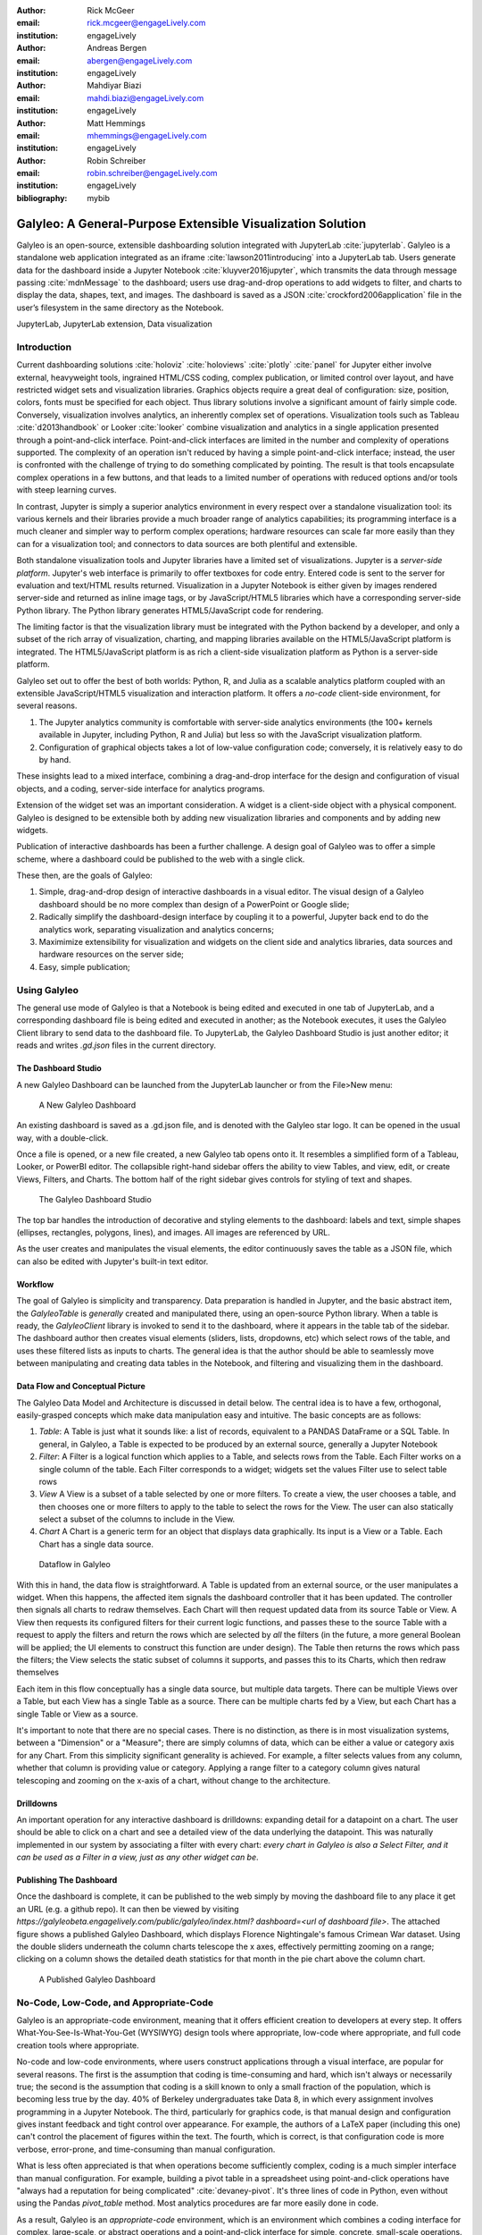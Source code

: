 :author: Rick McGeer
:email: rick.mcgeer@engageLively.com
:institution: engageLively

:author: Andreas Bergen
:email: abergen@engageLively.com
:institution: engageLively

:author: Mahdiyar Biazi
:email: mahdi.biazi@engageLively.com
:institution: engageLively

:author: Matt Hemmings
:email: mhemmings@engageLively.com
:institution: engageLively

:author: Robin Schreiber
:email: robin.schreiber@engageLively.com
:institution: engageLively


:bibliography: mybib



------------------------------------------------------------
Galyleo: A General-Purpose Extensible Visualization Solution
------------------------------------------------------------

.. class:: abstract

Galyleo is an open-source, extensible dashboarding solution integrated with JupyterLab :cite:`jupyterlab`.  Galyleo is a standalone web application integrated as an iframe :cite:`lawson2011introducing` into a JupyterLab tab.  Users generate data for the dashboard inside a Jupyter Notebook :cite:`kluyver2016jupyter`, which transmits the data through message passing :cite:`mdnMessage` to the dashboard;  users use drag-and-drop operations to add widgets to filter, and charts to display the data,  shapes, text, and images.   The dashboard is saved as a JSON :cite:`crockford2006application` file in the user’s filesystem in the same directory as the Notebook.

.. class:: keywords

  	
JupyterLab, JupyterLab extension,  Data visualization

Introduction
------------

Current dashboarding solutions :cite:`holoviz` :cite:`holoviews` :cite:`plotly` :cite:`panel` for Jupyter either involve external, heavyweight tools, ingrained HTML/CSS coding, complex publication, or limited control over layout, and have restricted widget sets and visualization libraries.   Graphics  objects require a great deal of configuration: size, position, colors, fonts must be specified  for each object.  Thus library solutions involve a significant amount of fairly simple code.  Conversely, visualization involves analytics, an inherently complex set of operations.  Visualization tools such as Tableau :cite:`d2013handbook` or Looker :cite:`looker` combine visualization and analytics in a single application presented through a point-and-click interface.  Point-and-click interfaces are limited in the number and  complexity of operations supported.  The complexity of an operation isn't reduced by having a simple point-and-click interface; instead, the user is confronted with the challenge of trying to do something complicated by pointing.  The result is that tools encapsulate complex operations in a few buttons, and that leads to a limited number of operations with reduced options and/or tools with steep learning curves.

In contrast, Jupyter is simply a superior analytics environment in every respect over a standalone visualization tool: its various kernels and their libraries provide a much broader range of analytics capabilities; its programming interface is a much cleaner and simpler way to perform complex operations; hardware resources can scale far more easily than they can for a visualization tool; and connectors to data sources are both plentiful and extensible.

Both standalone visualization tools and Jupyter libraries have a limited set of visualizations.  Jupyter is  a *server-side platform*.  Jupyter's web interface is primarily to offer textboxes for code entry. Entered code is sent to the server for evaluation and text/HTML results returned.  Visualization in a Jupyter Notebook is either given by images rendered server-side and returned as inline image tags, or by JavaScript/HTML5 libraries which have a corresponding server-side Python library.  The Python library generates HTML5/JavaScript code for rendering.

The limiting factor  is that the visualization library must be integrated with the Python backend by a developer, and only a subset of the rich array of visualization, charting, and mapping libraries available on the HTML5/JavaScript platform is integrated.  The HTML5/JavaScript platform is as rich a client-side visualization platform as Python is a server-side platform.  

Galyleo set out to offer the best of both worlds: Python, R, and Julia as a scalable analytics platform coupled with an extensible JavaScript/HTML5 visualization and interaction platform.  It offers a *no-code* client-side environment, for several reasons.

1. The Jupyter analytics community is  comfortable with server-side analytics environments (the 100+ kernels available in Jupyter, including Python, R and Julia) but less so with the JavaScript visualization platform.

2. Configuration of graphical objects takes a lot of low-value configuration code; conversely, it is relatively easy to do by hand.  

These insights lead to a mixed interface, combining a drag-and-drop interface for the design and configuration of visual objects, and a coding, server-side  interface for analytics programs.  

Extension of the widget set was  an important consideration. A widget  is a client-side object with a physical component.  Galyleo is designed to be extensible both by adding new visualization libraries and components and by adding new widgets.

Publication of interactive dashboards has been a further challenge.  A design goal of Galyleo was to offer a simple scheme, where a dashboard could be published to the web with a single click.

These then, are the goals of Galyleo:

1. Simple, drag-and-drop design of interactive dashboards in a visual editor.  The visual design of a Galyleo dashboard should be no more complex than design of a PowerPoint or Google slide; 

2. Radically simplify the dashboard-design interface by coupling it to a powerful, Jupyter back end to do the analytics work, separating visualization and analytics concerns; 

3. Maximimize extensibility for visualization and  widgets on the client side  and analytics libraries, data sources and  hardware resources on the server side; 

4. Easy, simple publication;

Using Galyleo
-------------
The general use mode of Galyleo is that a Notebook is being edited and executed in one tab of JupyterLab, and a corresponding dashboard file is being edited and executed in another; as the Notebook executes, it uses the Galyleo Client library to send data to the dashboard file. To JupyterLab, the Galyleo Dashboard Studio is just another editor; it reads and writes `.gd.json` files in the current directory. 

The Dashboard Studio
^^^^^^^^^^^^^^^^^^^^^
A new Galyleo Dashboard can be launched from the JupyterLab launcher or from the File>New menu:

.. figure:: new_dashboard.png

    A New Galyleo Dashboard

An existing dashboard is saved as a .gd.json file, and is denoted with the Galyleo star logo. It can be opened in the usual way, with a double-click.

Once a file is opened, or a new file created, a new  Galyleo tab opens onto it.  It resembles a simplified form of a Tableau, Looker, or PowerBI editor.  The collapsible right-hand sidebar offers the ability to view Tables, and view, edit, or create Views, Filters, and Charts.  The bottom half of the right sidebar gives controls for styling of text and shapes.

.. figure:: galyleo.png

    The Galyleo Dashboard Studio

The top bar handles the introduction of decorative and styling elements to the dashboard: labels and text, simple shapes (ellipses, rectangles, polygons, lines), and images.  All images are referenced by URL.

As the user creates and manipulates the visual elements, the editor continuously saves the table as a JSON file, which can also be edited with Jupyter's built-in text editor.

Workflow
^^^^^^^^
The goal of Galyleo is simplicity and transparency.  Data preparation is handled in Jupyter, and the basic abstract item, the `GalyleoTable` is *generally* created and manipulated there, using an open-source Python library.  When a table is ready, the `GalyleoClient` library is invoked to send it to the dashboard, where it appears in the table tab of the sidebar.  The dashboard author then creates visual elements (sliders, lists, dropdowns, etc) which select rows of the table, and uses these filtered lists as inputs to charts.  The general idea is that the author should be able to seamlessly move between manipulating and creating data tables in the Notebook, and filtering and visualizing them in the dashboard.

Data Flow and Conceptual Picture
^^^^^^^^^^^^^^^^^^^^^^^^^^^^^^^^
The Galyleo Data Model and Architecture is discussed in detail below.  The central idea is to have a few, orthogonal, easily-grasped concepts which make data manipulation easy and intuitive.  The basic concepts are as follows:

1. *Table*: A Table is just what it sounds like: a list of records, equivalent to a PANDAS DataFrame or a SQL Table.  In general, in Galyleo, a Table is expected to be produced by an external source, generally a Jupyter Notebook

2. *Filter*: A Filter is a logical function which applies to a Table, and selects rows from the Table.  Each Filter works on a single column of the table.  Each Filter corresponds to a widget; widgets set the values Filter use to select table rows

3. *View* A View is a subset of a table selected by one or more filters.  To create a view, the user chooses a table, and then chooses one or more filters to apply to the table to select the rows for the View.  The user can also statically select a subset of the columns  to include in the View.

4. *Chart* A Chart is a generic term for an object that displays data graphically.  Its input is a View or a Table.  Each Chart has a single data source.

.. figure:: galyleo_dataflow.png

    Dataflow in Galyleo

With this in hand, the data flow is straightforward.  A Table is updated from an external source, or the user manipulates a widget.  When this happens, the affected item signals the dashboard controller that it has been updated.  The controller then signals all charts to redraw themselves.  Each Chart will then request updated data from its source Table or View.  A View then requests its configured filters for their current logic functions, and passes these to the source Table with a request to apply the filters and return the rows which are selected by *all* the filters (in the future, a more general Boolean will be applied; the UI elements to construct this function are under design).  The Table then returns the rows which pass the filters; the View selects the static subset of columns it supports, and passes this to its Charts, which then redraw themselves

Each item in this flow conceptually has a single data source, but multiple data targets.  There can be multiple Views over a Table, but each View has a single Table as a source.  There can be multiple charts fed by a View, but each Chart has a single Table or View as a source.

It's important to note that there are no special cases.  There is no distinction, as there is in most visualization systems, between a "Dimension" or a "Measure"; there are simply columns of data, which can be either a value or category axis for any Chart.  From this simplicity significant generality is achieved. For example, a filter selects values from any column, whether that column is providing value or category.  Applying a range filter to a category column gives natural telescoping and zooming on the x-axis of a chart, without change to the architecture.

Drilldowns
^^^^^^^^^^
An important operation for any interactive dashboard is drilldowns: expanding detail for a datapoint on a chart.  The user should be able to click on a chart and see a detailed view of the data underlying the datapoint.  This was naturally implemented in our system by associating a filter with every chart: *every chart in Galyleo is also a Select Filter, and it can be used as a Filter in a view, just as any other widget can be*.

Publishing The Dashboard
^^^^^^^^^^^^^^^^^^^^^^^^^
Once the dashboard is complete, it can be published to the web simply by moving the dashboard file to any place it get an URL (e.g. a github repo).  It can then be viewed by visiting `https://galyleobeta.engagelively.com/public/galyleo/index.html? dashboard=<url of dashboard file>`.  The attached figure shows a published Galyleo Dashboard, which displays Florence Nightingale's famous Crimean War dataset.  Using the double sliders underneath the column charts telescope the x axes, effectively permitting zooming on a range;  clicking on a column shows the detailed death statistics for that month in the pie chart above the column chart.

.. figure:: dashboard_screenshot.png

    A Published Galyleo Dashboard

No-Code, Low-Code, and Appropriate-Code
---------------------------------------
Galyleo is an appropriate-code environment, meaning that it offers efficient creation to developers at every step. 
It offers What-You-See-Is-What-You-Get (WYSIWYG) design tools where appropriate, low-code where appropriate, and full code creation tools where appropriate.

No-code and low-code environments, where users construct applications through a visual interface, are popular for several reasons.  The first is the assumption that coding is time-consuming and hard, which isn't always or necessarily true; the second is the assumption that coding is a skill known to only a small fraction of the population, which is becoming less true by the day.  40% of Berkeley undergraduates take Data 8, in which every assignment involves programming in a Jupyter Notebook.  The third, particularly for graphics code, is that manual design and configuration gives instant feedback and tight control over appearance.  For example, the authors of a LaTeX paper (including this one) can't control the placement of figures within the text.  The fourth, which is correct, is that configuration code is more verbose, error-prone, and time-consuming than manual configuration.

What is less often appreciated is that when operations become sufficiently complex, coding is a much simpler interface than manual configuration.  For example, building a pivot table in a spreadsheet using point-and-click operations have "always had a reputation for being complicated" :cite:`devaney-pivot`.  It's three lines of code in Python, even without using the Pandas `pivot_table` method.  Most analytics procedures are far more easily done in code.

As a result, Galyleo is an *appropriate-code* environment, which is an environment which combines a coding interface for complex, large-scale, or abstract operations and a point-and-click interface for simple, concrete, small-scale operations.  Galyleo combines broadly powerful Jupyter-based code and low-code libraries for 
analytics paired with fast GUI-based design and configuration for graphical elements and layout.

Galyleo Data Model And Architecture
-----------------------------------
The Galyleo data Model and architecture closely model the dashboard architecture discussed in the previous section.  They are  based on the idea of a few simple, generalizable structures, which are largely independent of each other and communicate through simple interfaces.

The GalyleoTable
^^^^^^^^^^^^^^^^
A GalyleoTable is the fundamental data structure in Galyleo.  It is a logical, not a physical abstraction; it simply responds to the GalyleoTable API.  A GalyleoTable is a pair `(columns, rows)`, where `columns` is a list of pairs `(name, type)`, where `type` is one of `{string, boolean, number, date}`, and `rows` is a list of lists of primitive values, where the length of each component list is the length of the list of columns and the type of the kth entry in each list is the type specified by  the kth column.

Small, public tables may be contained in the dashboard file; these are called *explicit* tables.  However, explicitly representing the table in the dashboard file has a number of disadvantages:

1. An explicit table is in the memory of the client viewing the dashboard; if it is too large, it may cause significant performance problems on the dashboard author or viewer's device

2. Since the dashboard file is accessible on the web, any data within it is public

3. The data may be continuously updated from a source, and  it's inconvenient to re-run the Notebook to update the data.

Therefore, the GalyleoTable can be of one  of three types:

1. A data server that implements the Table REST API

2. A JavaScript object within the dashboard page itself

3. A JavaScript messenger in the page that implements a messaging version of the API

An explicit table is simply a special case of (2) -- in this case, the JavaScript object is simply a linear list of rows.  

These are not exclusive.  The JavaScript messenger case is designed to support the ability of a containing application within the browser to handle viewer authentication, shrinking the security vulnerability footprint and ensuring that the client application controls the data going to the dashboard.  In general, aside from performing tasks like authentication, the messenger will call an external data server for the values themselves.

Whether in a Data Server, a containing application, or a JavaScript object, Tables support three operations:

1. Get all the values for a specific column

2. Get the max/min/increment for a specific numeric column

3. Get the rows which match a boolean function, passed in as a parameter to the operation

Of course, (3) is  the operation that we have seen above, to populate a view and a chart.  (1) and (2) populate widgets on the dashboard; (1) is designed for a select filter, which is a widget that lets a user pick a specific set of values for a column; (2) is an optimization for numeric filters, so that the entire list of values for the column need not be sent -- rather, only the start and end values, and the increment between them.

Each type of table specifies a source, additional information (in the case of a data server, for example, any header variables that must be specified in order to fetch the data), and, optionally, a polling interval.  The latter is designed to handle live data; the dashboard will query the data source at each polling interval to see if the data has changed.

The choice of these three table instantiations (REST, JavaScript object, messenger) is that they provide the key foundational building block for future extensions; it's easy to add a SQL connection on top of a REST interface, or a Python simulator.  

Filters
^^^^^^^
Tables must be filtered *in situ*.  One of the key motivators behind remote tables is in keeping large amounts of data from hitting the browser.  This is largely defeated if the entire table is sent to the dashboard and then filtered there.  As a result, there is a Filter API together with the Table API whereever there are tables.

The data flow of the previous section remains unchanged; it is simply that the filter functions are transmitted to wherever the tables happen to be.  The dataflow in the case of remote tables (whether messenger-based or REST-based) is shown here, with operations that are resident where the table is situated and operations resident on the dashboard clearly shown.

.. figure:: galyleo_remote_dataflow.png

    Galyleo Dataflow with Remote Tables

Comments
^^^^^^^^
Again, simplicity and orthogonality have shown tremendous benefits here.  Though filters conceptually act as selectors on rows, they may perform a variety of roles in implementations.  For example, a table produced by a simulator may be controlled by a parameter value given by a Filter function.


Extending Galyleo
-----------------
Every element of the Galyleo system, whether it is a widget, Chart, Table Server, or Filter is defined exclusively through a small set of public APIs.  This is done to permit easy extension, by either the Galyleo team, users, or third parties.  A Chart is defined as an object which has a physical HTML representation, and it supports four JavaScript methods: redraw (draw the chart), set data (set the chart's data), set options (set the chart's options), and supports table (a boolean which returns true if and only if the chart can draw the passed-in data set).  In addition, it exports out a defined JSON structure which indicates what options it supports and the types of their values; this is used by the Chart Editor to display a configurator for the chart.

Similarly, the underlying lively.next system supports user design of new filters.  Again, a filter is simply an object with a physical presence, that the user can design in lively, and supports a specific API -- broadly, set the choices and hand back the Boolean function as a JSON object which will be used to filter the data.

lively.next
^^^^^^^^^^^
Any system can be used to extend Galyleo; at the end of the day, all that need be done is encapsulate a widget or chart in a snippet of HTML with a JavaScript interface that matches the Galyleo protocol.  This is done most easily and quickly by using lively.next :cite:`lively-next`.  lively.next is the latest in a line of Smalltalk- and Squeak-inspired :cite:`ingalls1997back` JavaScript/HTML integrated development environments that began with the Lively Kernel :cite:`ingalls2008lively` :cite:`krahn2009lively` and continued through the Lively Web :cite:`lincke2012lively` 
:cite:`ingalls2016world`
:cite:`taivalsaari2017web`.  Galyleo is an application built in Lively, following the work done in :cite:`hemmings2016livetalk`.  

Lively shares with Jupyter an emphasis on live programming :cite:`kubelka2018road`, orwhere a Read-Evaluate-Act Loop (REAL) programming style.  It adds to that a combination of visual and text programming :cite:`andersen2020adding`, where physical objects are positioned and  configured largely by hand as done with any drawing or design program (e.g., PowerPoint, Illustrator, DrawPad, Google Draw) and programmed with a built-in editor and workspace, similar in concept if not form to a Jupyter Notebook.  

Lively abstracts away HTML and CSS tags in graphical objects called "Morphs".  Morphs :cite:`maloney1995directness` were invented as the user interface layer for Self :cite:`ungar1987self`, and have been used as the foundation of the graphics system  in Squeak and Scratch :cite:`maloney2010scratch`.  In this UI, every physical object is a Morph; these can be as simple as a simple polygon or text string to a full application.  Morphs are combined via composition, similar to the way that objects are grouped in a presentation or drawing program.  The composition is simply another Morph, which in turn can be composed with other Morphs.  In this manner, complex Morphs can be built up from collections of simpler ones.  For example, a slider is simply the composition of a circle (the knob) with a thin, long rectangle (the bar). Each Morph can be individually programmed as a JavaScript object, or can inherit base level behavior and extend it.  

.. figure:: lively-screenshot.png
    
    The lively.next environment

In lively.next, each morph turns into a snippet of HTML, CSS, and JavaScript code and the entire application turns into a web page.  The programmer  doesn't see the HTML and CSS code directly; these are auto-generated.  Instead, the programmer writes  JavaScript code for both logic and configuration (to the extent that the configuration isn't done by hand).  The code is bundled with the object and integrated in the web page.

Morphs can be set as reusable components by a simple declaration.  They can then be reused in any lively design.  

Incorporating New Libraries
^^^^^^^^^^^^^^^^^^^^^^^^^^^

Libraries are typically incorporated into lively.next by attaching them to a convenient physical object, importing the library from a package manager such as npm, and then writing a small amount of  code to expose the object's API.  The simplest form of this is to assign the module to an instance variable so it has an addressable name, but typically a few convenience methods are written as well.  In this way, a large number of libraries have been incorporated as reusable components in lively.next, including Google Maps, Google Charts :cite:`google-charts`, Chartjs :cite:`chartjs`, D3 :cite:`bostock`, Leaflet.js :cite:`leaflet`, OpenLayers :cite:`openlayers`, cytoscape:`ono` and many more.

Extending Galyleo's Charting and Visualization capabilities
^^^^^^^^^^^^^^^^^^^^^^^^^^^^^^^^^^^^^^^^^^^^^^^^^^^^^^^^^^^
A Galyleo Chart is anything that changes its display based on tabular data from a Galyleo Table or Galyleo View.  It responds to a specific API, which includes two principal methods:

1. `drawChart`: redraw the chart using the current tabular data from the input or view

2. `acceptsDataset(<Table or View>)` returns a boolean depending on whether this chart can draw the data in this view.  For example, a Table Chart can draw any tabular data; a Geo Chart typically requires that the first column be a place specifier.

In addition, it has a read-only property:

1. `optionSpec`: A JSON structure describing the options for the chart.  This is a dictionary, which specifies the name of each option, and its type (color, number, string, boolean, or enum with values given).  Each type corresponds to a specific UI widget that the chart editor uses.

And two read write properties:

1. `options`: The current options, as a JSON dictionary.  This matches exactly the JSON dictionary in `optionSpec`, with values in place of the types.

2. `dataSource`: a string, the name of the current Galyleo Table or Galyleo View

Typically, an extension to Galyleo's charting capabilities is done by incorporating the library as described in the previous section, implementing the API given in this section, and then publishing the result as a component

Extending Galyleo's Widget Set
^^^^^^^^^^^^^^^^^^^^^^^^^^^^^^
A widget is a graphical item used to filter data.  It operates on a single column on any table in the current data set.  It is either a range filter (which selects a range of numeric values) or a select filter (which selects a specific value, or a set of specific values).  The API that is implemented consists only of properties.

1. `valueChanged`: a signal, which is fired whenever the value of the widget is changed

2. `value`: read-write.  The current value of the widget

3. `filter`: read-only.  The current filter function, as a JSON structure

4. `allValues`: read-write, select filters only.

5. `column`: read-only.  The name of the column of this widget.  Set when the widget is created

6. `numericSpec`: read-write.  A dictionary containing the numeric specification for a numeric or date filter

Widgets are typically designed as a standard Lively graphical component, much as the slider described above.



Integration into Jupyter Lab: The Galyleo Extension
---------------------------------------------------
Galyleo is a standalone web application that is integrated into JupyterLab using an iframe inside a JupyterLab tab for physical design.  A small JupyterLab extension was built that implements the JupyterLab editor API.  The JupyterLab extension has two major functions: to handle read/write/undo requests from the JupyterLab menus and file browser, and receive and transmit messages from the running Jupyter kernels to update tables on the Dashboard Studio, and to handle the reverse messages where the studio requests data from the kernel.  

.. figure:: extension_architecture.png

    Galyleo Extension Architecture

Standard Jupyter and browser mechanisms are used.  File system requests come to the extension from the standard Jupyter API, exactly the same requests and mechanisms that are sent to a Markdown or Notebook editor.  The extension receives them, and then uses standard browser-based messaging (`window.postMessage`) to signal the standalone web app.  Similarly, when the extension makes a request of JupyterLab, it does so through this mechanism and a receiver in the extension gets it and makes the appropriate method calls within JupyterLab to achieve the objective.


When a kernel makes a request through the Galyleo Client, this is handled exactly the same way.  A Jupyter messaging server within the extension receives the message from the kernel, and then uses browser messaging to contact the application with the request, and does the reverse on a Galyleo message to the kernel.

This is a highly efficient method of interaction, since browser-based messaging is in-memory transactions on the client machine.

It's important to note that there is nothing Galyleo-specific about the extension: the Galyleo Extension is a general method for *any* standalone web editor (e.g., a slide or drawing editor) to be integrated into JupyterLab.  The JupyterLab connection is a few tens of lines of code in the Galyleo Dashboard.  The extension is slightly more complex, but it can be configured for a different application with a simple data structure which specifies the URL of the application, file type and extension to be manipulated, and message list.


The Jupyter Computer
--------------------
The implications of the Galyleo Extension go well beyond visualization and dashboards and easy publication in JupyterLab.  JupyterLab is billed as the next-generation integrated Development Environment for Jupyter, but in fact it is substantially more than that.  It is the user interface and windowing system for Cloud-based personal computing.  Inspired by previous extensions such as the Vega Extension, the Galyleo Extensions seeks to  provide the final piece of the puzzle.

Consider a Jupyter server in the Cloud, served from a JupyterHub such as the Berkeley Data Hub.  It's built from a base Ubuntu image, with the standard Jupyter libraries installed and, importantly, a UI that includes a Linux terminal interface.  Any Linux executable can be installed in the Jupyter server image, as can any Jupyter kernel, and any collection of libraries.   The Jupyter server has per-user persistent storage, which is organized in a standard Linux filesystem.   This makes the Jupyter server a curated execution environment with a Linux command-line interface and a Notebook interface for Jupyter execution.

A JupyterHub similar to Berkeley Data Hub (essentially, anything built from Zero 2 Jupyter Hub or Q-Hub) comes with a number of "environments".  The user chooses the environment on startup.  Each environment comes with a built-in set of libraries and executables designed for a specific task  or set of tasks.  The number of environments hosted by a  server is arbitrary, and the cost is only the cost of maintaining the Dockerfile for each environment.

An environment is easy to design for a specific class, project, or task; it's simply adding libraries and executables to a base Dockerfile.  It must be tested, of course, but everything must be.   And once it is tested, the burden of software maintenance and installation is removed from the user; the user is already in a task-customized, curated environment.  Of course, the usual installation tools (`apt`, `pip`, `conda`, `easy_install`) can be pre-loaded (they're just executables) so if the environment designer missed something it can be added by the end user.

Though a user can only be in one environment at a time, persistent storage is shared across all environments, meaning switching environments is simply a question of swapping one environment out and starting another.

Viewed in this light, a JupyterHub is a multi-purpose computer in the Cloud, with an easy-to-use UI that presents through a browser. JupyterLab isn't simply an IDE; it's the window system and user interface for this computer.  The JupyterLab launcher is the desktop for this computer (and it changes what's presented, depending on the environment); the file browser is the computer's file browser, and the JupyterLab API is the equivalent of the Windows or MacOS desktop APIs and window system that permits third parties to build applications for this.

This Jupyter Computer has a large number of advantages over a standard desktop or laptop computer.  It can be accessed from any device, anywhere on Earth with an Internet connection.  Software installation and maintenance issues are nonexistent.  Data loss due to hardware failure is extremely unlikely; backups are still required to prevent accidental data loss (e.g., erroneous file deletion), but they are far easier to do in a Cloud environment.  Hardware resources such as disk, RAM, and CPU can be added rapidly, on a permanent or temporary basis.  Relatively exotic resources (e.g., GPUs) can also be added, again on an on-demand, temporary basis.

The advantages go still further than that.  Any  resource that can be accessed over a network connection can be added to the Jupyter Computer simply by adding the appropriate accessor library to an environment's Dockerfile.  For example, a database solution such as Snowflake, BigQuery, or Amazon Aurora (or one of many others) can be "installed" by adding the relevant library module to the environment.  Of course, the user will need to order the database service from the relevant provider, and obtain authentication tokens, and so  on -- but this is far less troublesome than even maintaining the library on the desktop.

However, to date the Jupyter Computer only supports a few window-based applications, and adding a new application is a time-consuming development task.  The applications supported are familiar and easy to enumerate: a Notebook editor, of course; a Markdown Viewer; a CSV Viewer; a JSON Viewer (not inline editor), and a text editor that is generally used for everything from Python files to Markdown to CSV.

This is a small subset of the rich range of JavaScript/HTML5 applications which have significant value for Jupyter Computer users.  For example, the Ace  Code Editor supports over 110 languages and has the functionality of popular desktop editors such as Vim and  Sublime Text.  There are over 1100 open-source drawing applications on the JavaScript/HTML5 platform; multiple spreadsheet applications, the most notable being jExcel, and many more.

Up until now, adding a new application to JupyterLab involved writing a hand-coded extension in Typescript, and compiling it into JupyterLab.  However, the Galyleo Extension has been designed so that any HTML5/JavaScript application can be added easily, simply by configuring the Galyleo Extension with a small JSON file.

The promise of the Galyleo Extension is that it can be adapted to *any* open-source JavaScript/HTML5 application very easily.  The Galyleo Extension merely needs the:

* URL of the application
* File extension that the application reads/writes
* URL of an image for the launcher
* Name of the application for the file menu

The application must implement a small messaging client, using the standard JavaScript messaging interface, and implement the calls the Galyleo Extension makes.  The conceptual picture is shown :

.. figure:: messaging_protocol.png

    Galyleo Extension Application-Side messaging

And it must support (at a minimum) messages to read and write the file being edited.

The Third Generation of Network Computing
^^^^^^^^^^^^^^^^^^^^^^^^^^^^^^^^^^^^^^^^^
The World-Wide Web and email comprised  the first generation of Internet computing (the Internet had been around for a decade before the Web, and earlier networks dated from the sixties, but the Web and email were the first mass-market applications on the network), and they were very simple -- both were document-exchange applications, using slightly different protocols.  The second generation of Network applications were the siloed productivity applications, where standard desktop applications moved to the Cloud.  The most famous example is of course GSuite and Office 365, but there were and are many others -- Canva, Loom, Picasa, as well as a large number of social/chat/social media applications.  What they all had in common was that they were siloed applications which, with the exception of the office suites, didn't even share a common store.  In many ways, this second generation of network applications recapitulates the era immediately prior to the introduction of the personal computer.  That era was dominated by single-application computers such as word processors, which were simply computers with a hardcoded program loaded into ROM.   

.. figure:: generations.png

    Generations of Internet Computing

The Word Processor era was due to technological limitations -- the processing power and  memory to run multiple programs simply wasn't available on low-end hardware, and PC operating systems didn't yet exist.  In some sense, the current second generation of Internet Computing suffers from similar technological constraints.  The "Operating System" for Internet Computing doesn't yet exist.  The Jupyter Computer can provide it.

To see the difference that this can make, consider LaTeX (perhaps preceded by Docutils, as is the case for SciPy) preparation of a document.  On a personal computer, it's fairly straightforward; the user uses any of a wide variety of text editors to prepare the document, any of a wide variety of productivity and illustrator programs to prepare the images, runs this through a local sequence  of commands (e.g., `pdflatex paper; bibtex paper; pdflatex paper`.  Usually Github or another repository is used for storage and collaboration.

In a Cloud service, this is another matter.  There is at most one editor, selected by the service, on the site.  There is no image editing or illustrator program that reads and writes files on the site.  Auxiliary tools, such as a bib searcher, aren't present or aren't customizable.  The service has its own siloed storage, its own text editor, and its own document-preparation pipeline.  The tools (aside from the core document-preparation program) are primitive.  The online service has two advantages over the personal-device service.  Collaboration is generally built-in, with multiple people having access to the project, and  the software need not be maintained.  Aside from that, the personal-device experience is generally superior.  In particular, the user is free to pick their own editor, and doesn't have to orchestrate multiple downloads and uploads from various websites.  The usual collection of command-line utilities are available to small touchups.

The third generation of Internet Computing represented by the Jupyter Computer.  This offers a Cloud experience similar to the  personal computer, but with the scalability, reliability, and ease of collaboration of the Cloud. 

Conclusion and Further Work
---------------------------
The vision of the Jupyter Computer, bringing the power of the Cloud to the personal computing experience has been started with Galyleo.  It will not end there.  At the heart of it is a composition  of two broadly popular platforms: HTML5/JavaScript for presentation and interaction, and the various Jupyter kernels for server-side analytics.  Galyleo is a start at seamless interaction of these two platforms.  Continuing and extending this is further development of narrow-waist protocols to permit maximal independent development and extension.

Acknowledgements
----------------
The authors wish to thank Alex Yang, Diptorup Deb, and  for their insightful comments, and Meghann Agarwal for stewardship.  We have received invaluable help from Robert Krahn, Marko Röder, Jens Lincke and Linus Hagemann.  We thank the engageLively team for all of their support and help: Tim Braman, Patrick Scaglia, Leighton Smith, Sharon Zehavi, Igor Zhukovsky,  Deepak Gupta, Steve King, Rick Rasmussen, Patrick McCue, Jeff Wade, Tim Gibson.  The JupyterLab development community has been  helpful and supportive; we want to thank Tony Fast, Jason Grout, Mehmet Bektas, Isabela Presedo-Floyd, Brian Granger, and Michal Krassowski.  The engageLively Technology Advisory Board has helped shape these ideas: Ani Mardurkar, Priya Joseph, David Peterson, Sunil Joshi, Michael Czahor, Isha Oke, Petrus Zwart, Larry Rowe, Glenn Ricart, Sunil Joshi, Antony Ng.  We want to thank the people from the AWS team that have helped us tremendously: Matt Vail, Omar Valle, Pat Santora.  Galyleo has been dramatically improved with the assistance of our Japanese colleagues at KCT and Pacific Rim Technologies: Yoshio Nakamura, Ted Okasaki, Ryder Saint, Yoshikazu Tokushige, and Naoyuki Shimazaki.  Our undestanding of Jupyter in an academic context came from our colleagues and friends at Berkeley, the University of Victoria, and UBC: Shawna Dark, Hausi Müller, Ulrike Stege, James Colliander, Chris Holdgraf, Nitesh Mor.  Use of Jupyter in a research context was emphasized by Andrew Weidlea, Eli Dart, Jeff D'Ambrogia.  We benefitted enormously from the CITRIS Foundry: Alic Chen, Jing Ge, Peter Minor, Kyle Clark, Julie Sammons, Kira Gardner.  The Alchemist Accelerator was central to making this product: Ravi Belani, Arianna Haider, Jasmine Sunga,  Mia Scott, Kenn So, Aaron Kalb, Adam Frankl.  Kris Singh was a constant source of inspiration and help.  Larry Singer gave us tremendous help early on.  Vibhu Mittal more than anyone inspired us to pursue this road.  Ken Lutz has been a constant sounding board and inspiration, and worked hand-in-hand with us to develop this product.  Our early customers and partners have been and continue to be a source of inspiration, support, and experience that is absolutely invaluable: Jonathan Tan, Roger Basu, Jason Koeller, Steve Schwab, Michael Collins, Alefiya Hussain, Geoff Lawler, Jim Chimiak, Fraukë Tillman, Andy Bavier, Andy Milburn, Augustine Bui.  All of our customers are really partners, none moreso than the fantastic  teams at Tanjo AI and Ultisim: Bjorn Nordwall, Ken Lane, Jay Sanders, Eric Smith, Miguel Matos, Linda Bernard, Kevin Clark, and Richard Boyd.  We want to especially thank our investors, who bet on this technology and company. 
